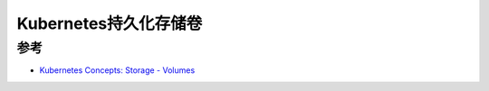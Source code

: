 .. _k8s_persistent_volumes:

========================
Kubernetes持久化存储卷
========================

参考
=======

- `Kubernetes Concepts: Storage - Volumes <https://kubernetes.io/docs/concepts/storage/volumes/>`_

